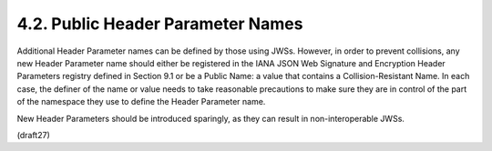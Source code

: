4.2.  Public Header Parameter Names
---------------------------------------------------

Additional Header Parameter names can be defined by those using JWSs.
However, in order to prevent collisions, any new Header Parameter
name should either be registered in the IANA JSON Web Signature and
Encryption Header Parameters registry defined in Section 9.1 or be a
Public Name: a value that contains a Collision-Resistant Name.  In
each case, the definer of the name or value needs to take reasonable
precautions to make sure they are in control of the part of the
namespace they use to define the Header Parameter name.

New Header Parameters should be introduced sparingly, as they can
result in non-interoperable JWSs.

(draft27)
